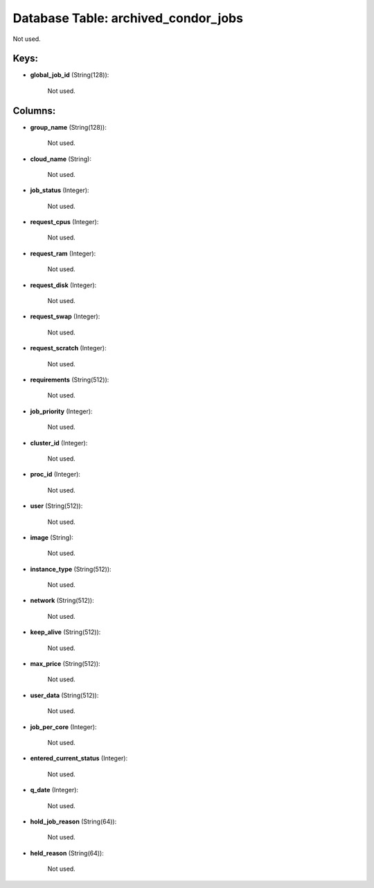 .. File generated by /opt/cloudscheduler/utilities/schema_doc - DO NOT EDIT
..
.. To modify the contents of this file:
..   1. edit the template file ".../cloudscheduler/docs/schema_doc/tables/archived_condor_jobs.yaml"
..   2. run the utility ".../cloudscheduler/utilities/schema_doc"
..

Database Table: archived_condor_jobs
====================================

Not used.


Keys:
^^^^^

* **global_job_id** (String(128)):

      Not used.


Columns:
^^^^^^^^

* **group_name** (String(128)):

      Not used.

* **cloud_name** (String):

      Not used.

* **job_status** (Integer):

      Not used.

* **request_cpus** (Integer):

      Not used.

* **request_ram** (Integer):

      Not used.

* **request_disk** (Integer):

      Not used.

* **request_swap** (Integer):

      Not used.

* **request_scratch** (Integer):

      Not used.

* **requirements** (String(512)):

      Not used.

* **job_priority** (Integer):

      Not used.

* **cluster_id** (Integer):

      Not used.

* **proc_id** (Integer):

      Not used.

* **user** (String(512)):

      Not used.

* **image** (String):

      Not used.

* **instance_type** (String(512)):

      Not used.

* **network** (String(512)):

      Not used.

* **keep_alive** (String(512)):

      Not used.

* **max_price** (String(512)):

      Not used.

* **user_data** (String(512)):

      Not used.

* **job_per_core** (Integer):

      Not used.

* **entered_current_status** (Integer):

      Not used.

* **q_date** (Integer):

      Not used.

* **hold_job_reason** (String(64)):

      Not used.

* **held_reason** (String(64)):

      Not used.

